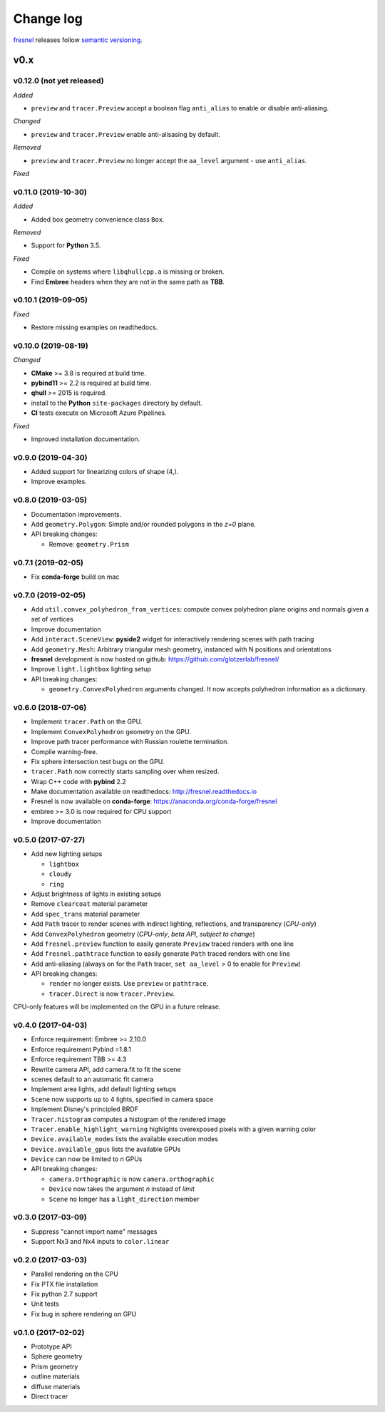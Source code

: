 Change log
==========

`fresnel <https://github.com/glotzerlab/fresnel>`_ releases follow `semantic versioning <https://semver.org/>`_.

v0.x
----

v0.12.0 (not yet released)
^^^^^^^^^^^^^^^^^^^^^^^^^^

*Added*

* ``preview`` and ``tracer.Preview`` accept a boolean flag ``anti_alias`` to
  enable or disable anti-aliasing.

*Changed*

* ``preview`` and ``tracer.Preview`` enable anti-alisasing by default.

*Removed*

* ``preview`` and ``tracer.Preview`` no longer accept the ``aa_level`` argument
  - use ``anti_alias``.

*Fixed*

v0.11.0 (2019-10-30)
^^^^^^^^^^^^^^^^^^^^

*Added*

*  Added box geometry convenience class ``Box``.

*Removed*

* Support for **Python** 3.5.

*Fixed*

* Compile on systems where ``libqhullcpp.a`` is missing or broken.
* Find **Embree** headers when they are not in the same path as **TBB**.

v0.10.1 (2019-09-05)
^^^^^^^^^^^^^^^^^^^^

*Fixed*

* Restore missing examples on readthedocs.

v0.10.0 (2019-08-19)
^^^^^^^^^^^^^^^^^^^^

*Changed*

* **CMake** >= 3.8 is required at build time.
* **pybind11** >= 2.2 is required at build time.
* **qhull** >= 2015 is required.
* install to the **Python** ``site-packages`` directory by default.
* **CI** tests execute on Microsoft Azure Pipelines.

*Fixed*

* Improved installation documentation.


v0.9.0 (2019-04-30)
^^^^^^^^^^^^^^^^^^^

* Added support for linearizing colors of shape (4,).
* Improve examples.

v0.8.0 (2019-03-05)
^^^^^^^^^^^^^^^^^^^

* Documentation improvements.
* Add ``geometry.Polygon``: Simple and/or rounded polygons in the *z=0* plane.
* API breaking changes:

  * Remove: ``geometry.Prism``

v0.7.1 (2019-02-05)
^^^^^^^^^^^^^^^^^^^

* Fix **conda-forge** build on mac

v0.7.0 (2019-02-05)
^^^^^^^^^^^^^^^^^^^
* Add ``util.convex_polyhedron_from_vertices``: compute convex polyhedron plane origins and normals given a set of vertices
* Improve documentation
* Add ``interact.SceneView``: **pyside2** widget for interactively rendering scenes with path tracing
* Add ``geometry.Mesh``: Arbitrary triangular mesh geometry, instanced with N positions and orientations
* **fresnel** development is now hosted on github: https://github.com/glotzerlab/fresnel/
* Improve ``light.lightbox`` lighting setup
* API breaking changes:

  * ``geometry.ConvexPolyhedron`` arguments changed. It now accepts polyhedron information as a dictionary.

v0.6.0 (2018-07-06)
^^^^^^^^^^^^^^^^^^^

* Implement ``tracer.Path`` on the GPU.
* Implement ``ConvexPolyhedron`` geometry on the GPU.
* Improve path tracer performance with Russian roulette termination.
* Compile warning-free.
* Fix sphere intersection test bugs on the GPU.
* ``tracer.Path`` now correctly starts sampling over when resized.
* Wrap C++ code with **pybind** 2.2
* Make documentation available on readthedocs: http://fresnel.readthedocs.io
* Fresnel is now available on **conda-forge**: https://anaconda.org/conda-forge/fresnel
* embree >= 3.0 is now required for CPU support
* Improve documentation

v0.5.0 (2017-07-27)
^^^^^^^^^^^^^^^^^^^

* Add new lighting setups

  * ``lightbox``
  * ``cloudy``
  * ``ring``

* Adjust brightness of lights in existing setups
* Remove ``clearcoat`` material parameter
* Add ``spec_trans`` material parameter
* Add ``Path`` tracer to render scenes with indirect lighting, reflections, and transparency (\ *CPU-only*\ )
* Add ``ConvexPolyhedron`` geometry (\ *CPU-only*\ , *beta API, subject to change*\ )
* Add ``fresnel.preview`` function to easily generate ``Preview`` traced renders with one line
* Add ``fresnel.pathtrace`` function to easily generate ``Path`` traced renders with one line
* Add anti-aliasing (always on for the ``Path`` tracer, ``set aa_level`` > 0 to enable for ``Preview``\ )
* API breaking changes:

  * ``render`` no longer exists. Use ``preview`` or ``pathtrace``.
  * ``tracer.Direct`` is now ``tracer.Preview``.

CPU-only features will be implemented on the GPU in a future release.

v0.4.0 (2017-04-03)
^^^^^^^^^^^^^^^^^^^

* Enforce requirement: Embree >= 2.10.0
* Enforce requirement Pybind =1.8.1
* Enforce requirement TBB >= 4.3
* Rewrite camera API, add camera.fit to fit the scene
* scenes default to an automatic fit camera
* Implement area lights, add default lighting setups
* ``Scene`` now supports up to 4 lights, specified in camera space
* Implement Disney's principled BRDF
* ``Tracer.histogram`` computes a histogram of the rendered image
* ``Tracer.enable_highlight_warning`` highlights overexposed pixels with a given warning color
* ``Device.available_modes`` lists the available execution modes
* ``Device.available_gpus`` lists the available GPUs
* ``Device`` can now be limited to *n* GPUs
* API breaking changes:

  * ``camera.Orthographic`` is now ``camera.orthographic``
  * ``Device`` now takes the argument *n* instead of *limit*
  * ``Scene`` no longer has a ``light_direction`` member

v0.3.0 (2017-03-09)
^^^^^^^^^^^^^^^^^^^

* Suppress "cannot import name" messages
* Support Nx3 and Nx4 inputs to ``color.linear``

v0.2.0 (2017-03-03)
^^^^^^^^^^^^^^^^^^^

* Parallel rendering on the CPU
* Fix PTX file installation
* Fix python 2.7 support
* Unit tests
* Fix bug in sphere rendering on GPU

v0.1.0 (2017-02-02)
^^^^^^^^^^^^^^^^^^^

* Prototype API
* Sphere geometry
* Prism geometry
* outline materials
* diffuse materials
* Direct tracer
